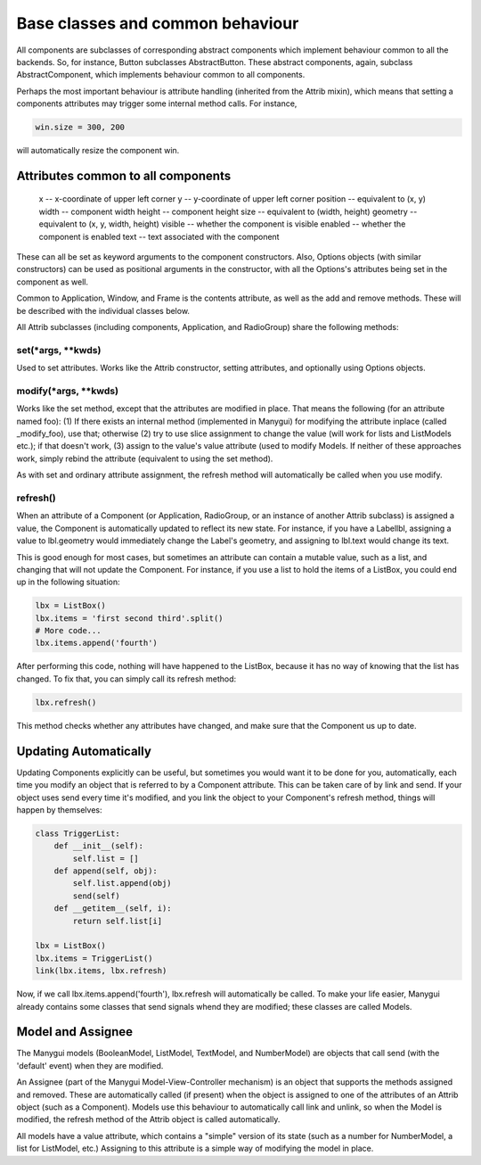 *********************************
Base classes and common behaviour
*********************************

All components are subclasses of corresponding abstract components
which implement behaviour common to all the backends. So, for
instance, Button subclasses AbstractButton. These abstract components,
again, subclass AbstractComponent, which implements behaviour common
to all components.

Perhaps the most important behaviour is attribute handling (inherited
from the Attrib mixin), which means that setting a components
attributes may trigger some internal method calls. For instance,

.. code-block:: python

      win.size = 300, 200

will automatically resize the component win.

Attributes common to all components
===================================

      x         -- x-coordinate of upper left corner
      y         -- y-coordinate of upper left corner
      position  -- equivalent to (x, y)
      width     -- component width
      height    -- component height
      size      -- equivalent to (width, height)
      geometry  -- equivalent to (x, y, width, height)
      visible   -- whether the component is visible
      enabled   -- whether the component is enabled
      text      -- text associated with the component

These can all be set as keyword arguments to the component
constructors. Also, Options objects (with similar constructors) can be
used as positional arguments in the constructor, with all the
Options's attributes being set in the component as well.

Common to Application, Window, and Frame is the contents attribute, as
well as the add and remove methods. These will be described with the
individual classes below.

All Attrib subclasses (including components, Application, and
RadioGroup) share the following methods:

set(*args, **kwds)
------------------

Used to set attributes. Works like the Attrib constructor, setting
attributes, and optionally using Options objects.

modify(*args, **kwds)
---------------------

Works like the set method, except that the attributes are modified in
place. That means the following (for an attribute named foo): (1) If
there exists an internal method (implemented in Manygui) for modifying
the attribute inplace (called _modify_foo), use that; otherwise (2)
try to use slice assignment to change the value (will work for lists
and ListModels etc.); if that doesn't work, (3) assign to the value's
value attribute (used to modify Models. If neither of these approaches
work, simply rebind the attribute (equivalent to using the set
method).

As with set and ordinary attribute assignment, the refresh method will
automatically be called when you use modify.

refresh()
---------

When an attribute of a Component (or Application, RadioGroup, or an
instance of another Attrib subclass) is assigned a value, the
Component is automatically updated to reflect its new state. For
instance, if you have a Labellbl, assigning a value to lbl.geometry
would immediately change the Label's geometry, and assigning to
lbl.text would change its text.

This is good enough for most cases, but sometimes an attribute can
contain a mutable value, such as a list, and changing that will not
update the Component. For instance, if you use a list to hold the
items of a ListBox, you could end up in the following situation:

.. code-block:: python

        lbx = ListBox()
        lbx.items = 'first second third'.split()
        # More code...
        lbx.items.append('fourth')

After performing this code, nothing will have happened to the ListBox,
because it has no way of knowing that the list has changed. To fix
that, you can simply call its refresh method:

.. code-block:: python

        lbx.refresh()

This method checks whether any attributes have changed, and make sure
that the Component us up to date.

Updating Automatically
======================

Updating Components explicitly can be useful, but sometimes you would
want it to be done for you, automatically, each time you modify an
object that is referred to by a Component attribute. This can be taken
care of by link and send. If your object uses send every time it's
modified, and you link the object to your Component's refresh method,
things will happen by themselves:

.. code-block:: python

      class TriggerList:
          def __init__(self):
              self.list = []
          def append(self, obj):
              self.list.append(obj)
              send(self)
          def __getitem__(self, i):
              return self.list[i]

      lbx = ListBox()
      lbx.items = TriggerList()
      link(lbx.items, lbx.refresh)

Now, if we call lbx.items.append('fourth'), lbx.refresh will
automatically be called. To make your life easier, Manygui already
contains some classes that send signals whend they are modified; these
classes are called Models.

Model and Assignee
==================

The Manygui models (BooleanModel, ListModel, TextModel, and
NumberModel) are objects that call send (with the 'default' event)
when they are modified.

An Assignee (part of the Manygui Model-View-Controller mechanism) is an
object that supports the methods assigned and removed. These are
automatically called (if present) when the object is assigned to one
of the attributes of an Attrib object (such as a Component). Models
use this behaviour to automatically call link and unlink, so when the
Model is modified, the refresh method of the Attrib object is called
automatically.

All models have a value attribute, which contains a "simple" version
of its state (such as a number for NumberModel, a list for ListModel,
etc.) Assigning to this attribute is a simple way of modifying the
model in place.
